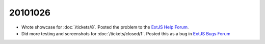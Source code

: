 20101026
========

- Wrote showcase for :doc:`/tickets/8`. Posted the problem to the 
  `ExtJS Help Forum
  <http://www.sencha.com/forum/showthread.php?113648-dropTarget-and-notifyDrop-don-t-get-called>`__.
  
- Did more testing and screenshots for :doc:`/tickets/closed/1`.
  Posted this as a bug in 
  `ExtJS Bugs Forum <http://www.sencha.com/forum/showthread.php?113652-Wrong-layout-in-Chrome-and-FF-when-tab-gets-activated&p=530101>`__
  
  